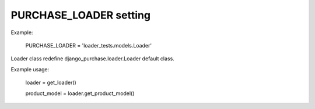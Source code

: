 PURCHASE_LOADER setting
-----------------------
Example:
  
  PURCHASE_LOADER = 'loader_tests.models.Loader'

Loader class redefine django_purchase.loader.Loader default class.

Example usage:

  loader = get_loader()
  
  product_model = loader.get_product_model()

